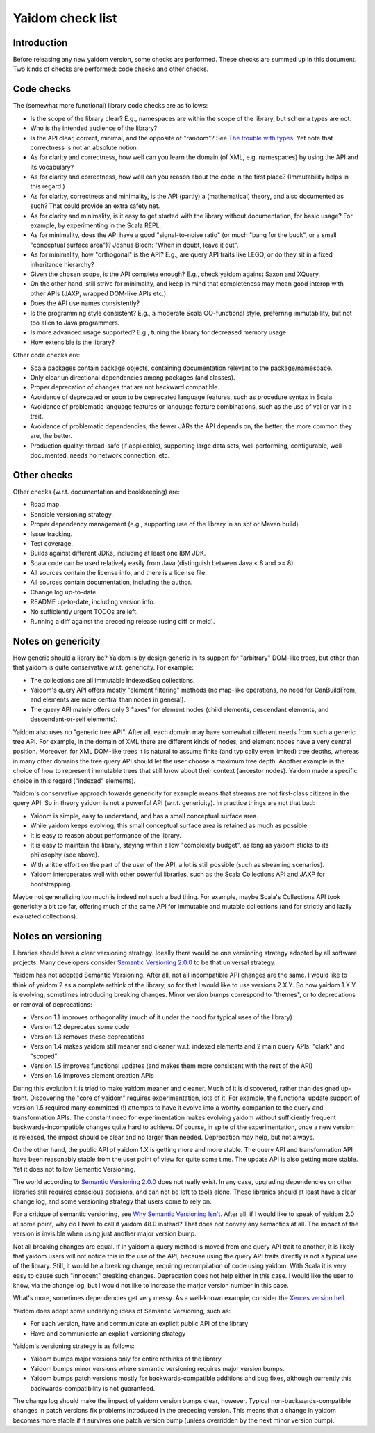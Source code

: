 =================
Yaidom check list
=================


Introduction
============

Before releasing any new yaidom version, some checks are performed. These checks are summed up in this document.
Two kinds of checks are performed: code checks and other checks.


Code checks
===========

The (somewhat more functional) library code checks are as follows:

* Is the scope of the library clear? E.g., namespaces are within the scope of the library, but schema types are not.
* Who is the intended audience of the library?
* Is the API clear, correct, minimal, and the opposite of "random"? See `The trouble with types`_. Yet note that correctness is not an absolute notion.
* As for clarity and correctness, how well can you learn the domain (of XML, e.g. namespaces) by using the API and its vocabulary?
* As for clarity and correctness, how well can you reason about the code in the first place? (Immutability helps in this regard.)
* As for clarity, correctness and minimality, is the API (partly) a (mathematical) theory, and also documented as such? That could provide an extra safety net.
* As for clarity and minimality, is it easy to get started with the library without documentation, for basic usage? For example, by experimenting in the Scala REPL.
* As for minimality, does the API have a good "signal-to-noise ratio" (or much "bang for the buck", or a small "conceptual surface area")? Joshua Bloch: "When in doubt, leave it out".
* As for minimality, how "orthogonal" is the API? E.g., are query API traits like LEGO, or do they sit in a fixed inheritance hierarchy?
* Given the chosen scope, is the API complete enough? E.g., check yaidom against Saxon and XQuery.
* On the other hand, still strive for minimality, and keep in mind that completeness may mean good interop with other APIs (JAXP, wrapped DOM-like APIs etc.).
* Does the API use names consistently?
* Is the programming style consistent? E.g., a moderate Scala OO-functional style, preferring immutability, but not too alien to Java programmers.
* Is more advanced usage supported? E.g., tuning the library for decreased memory usage.
* How extensible is the library?

Other code checks are:

* Scala packages contain package objects, containing documentation relevant to the package/namespace.
* Only clear unidirectional dependencies among packages (and classes).
* Proper deprecation of changes that are not backward compatible.
* Avoidance of deprecated or soon to be deprecated language features, such as procedure syntax in Scala.
* Avoidance of problematic language features or language feature combinations, such as the use of val or var in a trait.
* Avoidance of problematic dependencies; the fewer JARs the API depends on, the better; the more common they are, the better.
* Production quality: thread-safe (if applicable), supporting large data sets, well performing, configurable, well documented, needs no network connection, etc.

.. _`The trouble with types`: http://www.infoq.com/presentations/data-types-issues


Other checks
============

Other checks (w.r.t. documentation and bookkeeping) are:

* Road map.
* Sensible versioning strategy.
* Proper dependency management (e.g., supporting use of the library in an sbt or Maven build).
* Issue tracking.
* Test coverage.
* Builds against different JDKs, including at least one IBM JDK.
* Scala code can be used relatively easily from Java (distinguish between Java < 8 and >= 8).
* All sources contain the license info, and there is a license file.
* All sources contain documentation, including the author.
* Change log up-to-date.
* README up-to-date, including version info.
* No sufficiently urgent TODOs are left.
* Running a diff against the preceding release (using diff or meld).


Notes on genericity
===================

How generic should a library be? Yaidom is by design generic in its support for "arbitrary" DOM-like trees, but other than that
yaidom is quite conservative w.r.t. genericity. For example:

* The collections are all immutable IndexedSeq collections.
* Yaidom's query API offers mostly "element filtering" methods (no map-like operations, no need for CanBuildFrom, and elements are more central than nodes in general).
* The query API mainly offers only 3 "axes" for element nodes (child elements, descendant elements, and descendant-or-self elements).

Yaidom also uses no "generic tree API". After all, each domain may have somewhat different needs from such a generic tree API.
For example, in the domain of XML there are different kinds of nodes, and element nodes have a very central position.
Moreover, for XML DOM-like trees it is natural to assume finite (and typically even limited) tree depths, whereas in
many other domains the tree query API should let the user choose a maximum tree depth. Another example is the choice
of how to represent immutable trees that still know about their context (ancestor nodes). Yaidom made a specific choice
in this regard ("indexed" elements).

Yaidom's conservative approach towards genericity for example means that streams are not first-class citizens in the
query API. So in theory yaidom is not a powerful API (w.r.t. genericity). In practice things are not that bad:

* Yaidom is simple, easy to understand, and has a small conceptual surface area.
* While yaidom keeps evolving, this small conceptual surface area is retained as much as possible.
* It is easy to reason about performance of the library.
* It is easy to maintain the library, staying within a low "complexity budget", as long as yaidom sticks to its philosophy (see above).
* With a little effort on the part of the user of the API, a lot is still possible (such as streaming scenarios).
* Yaidom interoperates well with other powerful libraries, such as the Scala Collections API and JAXP for bootstrapping.

Maybe not generalizing too much is indeed not such a bad thing. For example, maybe Scala's Collections API
took genericity a bit too far, offering much of the same API for immutable and mutable collections (and for strictly
and lazily evaluated collections).


Notes on versioning
===================

Libraries should have a clear versioning strategy. Ideally there would be one versioning strategy adopted by all software
projects. Many developers consider `Semantic Versioning 2.0.0`_ to be that universal strategy.

Yaidom has not adopted Semantic Versioning. After all, not all incompatible API changes are the same. I would like to
think of yaidom 2 as a complete rethink of the library, so for that I would like to use versions 2.X.Y. So now yaidom
1.X.Y is evolving, sometimes introducing breaking changes. Minor version bumps correspond to "themes", or to deprecations
or removal of deprecations:

* Version 1.1 improves orthogonality (much of it under the hood for typical uses of the library)
* Version 1.2 deprecates some code
* Version 1.3 removes these deprecations
* Version 1.4 makes yaidom still meaner and cleaner w.r.t. indexed elements and 2 main query APIs: "clark" and "scoped"
* Version 1.5 improves functional updates (and makes them more consistent with the rest of the API)
* Version 1.6 improves element creation APIs

During this evolution it is tried to make yaidom meaner and cleaner. Much of it is discovered, rather than designed up-front.
Discovering the "core of yaidom" requires experimentation, lots of it. For example, the functional update support of
version 1.5 required many committed (!) attempts to have it evolve into a worthy companion to the query and transformation APIs.
The constant need for experimentation makes evolving yaidom without sufficiently frequent backwards-incompatible changes
quite hard to achieve. Of course, in spite of the experimentation, once a new version is released, the impact should be
clear and no larger than needed. Deprecation may help, but not always.

On the other hand, the public API of yaidom 1.X is getting more and more stable. The query API and transformation API
have been reasonably stable from the user point of view for quite some time. The update API is also getting more stable.
Yet it does not follow Semantic Versioning.

The world according to `Semantic Versioning 2.0.0`_ does not really exist. In any case, upgrading dependencies on other
libraries still requires conscious decisions, and can not be left to tools alone. These libraries should at least have a clear
change log, and some versioning strategy that users come to rely on.

For a critique of semantic versioning, see `Why Semantic Versioning Isn't`_. After all, if I would like to speak of
yaidom 2.0 at some point, why do I have to call it yaidom 48.0 instead? That does not convey any semantics at all.
The impact of the version is invisible when using just another major version bump.

Not all breaking changes are equal. If in yaidom a query method is moved from one query API trait to another, it is
likely that yaidom users will not notice this in the use of the API, because using the query API traits directly is
not a typical use of the library. Still, it would be a breaking change, requiring recompilation of code using yaidom.
With Scala it is very easy to cause such "innocent" breaking changes. Deprecation does not help either in this case.
I would like the user to know, via the change log, but I would not like to increase the marjor version number in this case.

What's more, sometimes dependencies get very messy. As a well-known example, consider the `Xerces version hell`_.

Yaidom does adopt some underlying ideas of Semantic Versioning, such as:

* For each version, have and communicate an explicit public API of the library
* Have and communicate an explicit versioning strategy

Yaidom's versioning strategy is as follows:

* Yaidom bumps major versions only for entire rethinks of the library.
* Yaidom bumps minor versions where semantic versioning requires major version bumps.
* Yaidom bumps patch versions mostly for backwards-compatible additions and bug fixes, although currently this backwards-compatibility is not guaranteed.

The change log should make the impact of yaidom version bumps clear, however. Typical non-backwards-compatible changes
in patch versions fix problems introduced in the preceding version. This means that a change in yaidom becomes more
stable if it survives one patch version bump (unless overridden by the next minor version bump).

.. _`Semantic Versioning 2.0.0`: http://semver.org/
.. _`Why Semantic Versioning Isn't`: https://gist.github.com/jashkenas/cbd2b088e20279ae2c8e
.. _`Xerces version hell`: http://stackoverflow.com/questions/11677572/dealing-with-xerces-hell-in-java-maven
